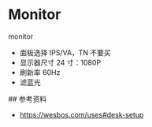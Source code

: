 * Monitor
:PROPERTIES:
:CUSTOM_ID: monitor
:END:
monitor

- 面板选择 IPS/VA，TN 不要买
- 显示器尺寸 24 寸：1080P
- 刷新率 60Hz
- 滤蓝光

​## 参考资料

- [[https://wesbos.com/uses#desk-setup]]
